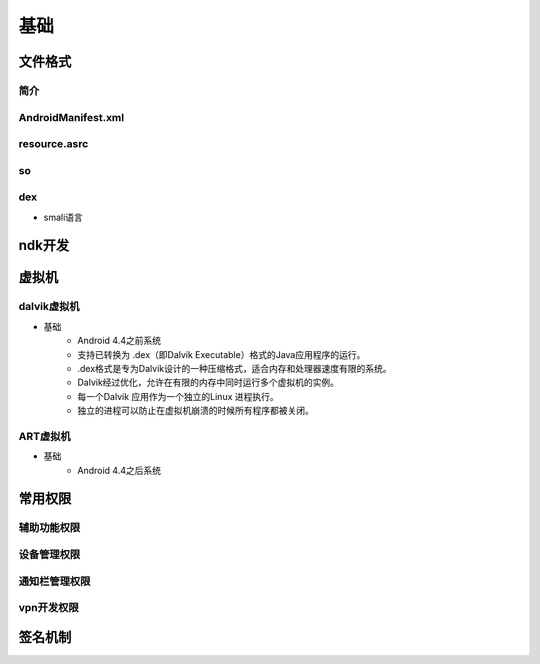 ﻿基础
========================================

文件格式
----------------------------------------

简介
~~~~~~~~~~~~~~~~~~~~~~~~~~~~~~~~~~~~~~~~

AndroidManifest.xml
~~~~~~~~~~~~~~~~~~~~~~~~~~~~~~~~~~~~~~~~

resource.asrc
~~~~~~~~~~~~~~~~~~~~~~~~~~~~~~~~~~~~~~~~

so
~~~~~~~~~~~~~~~~~~~~~~~~~~~~~~~~~~~~~~~~

dex
~~~~~~~~~~~~~~~~~~~~~~~~~~~~~~~~~~~~~~~~
+ smali语言

ndk开发
----------------------------------------

虚拟机
----------------------------------------

dalvik虚拟机
~~~~~~~~~~~~~~~~~~~~~~~~~~~~~~~~~~~~~~~~
+ 基础
	- Android 4.4之前系统
	- 支持已转换为 .dex（即Dalvik Executable）格式的Java应用程序的运行。
	- .dex格式是专为Dalvik设计的一种压缩格式，适合内存和处理器速度有限的系统。
	- Dalvik经过优化，允许在有限的内存中同时运行多个虚拟机的实例。
	- 每一个Dalvik 应用作为一个独立的Linux 进程执行。
	- 独立的进程可以防止在虚拟机崩溃的时候所有程序都被关闭。

ART虚拟机
~~~~~~~~~~~~~~~~~~~~~~~~~~~~~~~~~~~~~~~~
+ 基础
	- Android 4.4之后系统

常用权限
----------------------------------------

辅助功能权限
~~~~~~~~~~~~~~~~~~~~~~~~~~~~~~~~~~~~~~~~

设备管理权限
~~~~~~~~~~~~~~~~~~~~~~~~~~~~~~~~~~~~~~~~

通知栏管理权限
~~~~~~~~~~~~~~~~~~~~~~~~~~~~~~~~~~~~~~~~

vpn开发权限
~~~~~~~~~~~~~~~~~~~~~~~~~~~~~~~~~~~~~~~~

签名机制
----------------------------------------
